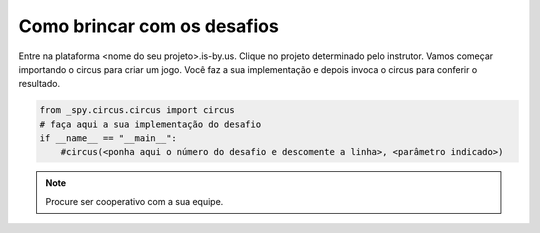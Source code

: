 .. _modulo_inicia:

Como brincar com os desafios
============================

Entre na plataforma <nome do seu projeto>.is-by.us.
Clique no projeto determinado pelo instrutor.
Vamos começar importando o circus para criar um jogo.
Você faz a sua implementação e depois invoca o circus para conferir o resultado.


.. code-block:: python

    from _spy.circus.circus import circus
    # faça aqui a sua implementação do desafio
    if __name__ == "__main__":
        #circus(<ponha aqui o número do desafio e descomente a linha>, <parâmetro indicado>)

.. moduleauthor:: Carlo Oliveira <carlo@nce.ufrj.br>

.. note::
   Procure ser cooperativo com a sua equipe.
